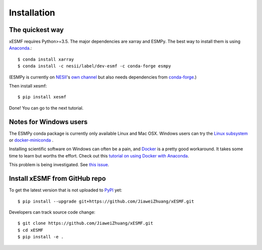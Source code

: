 .. _installation-label:

Installation
============

The quickest way
----------------

xESMF requires Python>=3.5. The major dependencies are xarray and ESMPy.
The best way to install them is using Anaconda_.::

    $ conda install xarray
    $ conda install -c nesii/label/dev-esmf -c conda-forge esmpy

(ESMPy is currently on NESII_'s `own channel <https://anaconda.org/NESII/esmpy>`_
but also needs dependencies from `conda-forge <https://conda-forge.org>`_.)

Then install xesmf::

    $ pip install xesmf

Done! You can go to the next tutorial.

Notes for Windows users
-----------------------

The ESMPy conda package is currently only available Linux and Mac OSX.
Windows users can try the
`Linux subsystem <https://docs.microsoft.com/en-us/windows/wsl/about>`_
or `docker-miniconda <https://hub.docker.com/r/continuumio/miniconda3/>`_ .

Installing scientific software on Windows can often be a pain, and
`Docker <https://www.docker.com>`_ is a pretty good workaround.
It takes some time to learn but worths the effort.
Check out this `tutorial on using Docker with Anaconda
<https://towardsdatascience.com/
how-docker-can-help-you-become-a-more-effective-data-scientist-7fc048ef91d5>`_.

This problem is being investigated.
See `this issue <https://github.com/conda-forge/esmpy-feedstock/issues/8>`_.

Install xESMF from GitHub repo
------------------------------

To get the latest version that is not uploaded to PyPI_ yet::

    $ pip install --upgrade git+https://github.com/JiaweiZhuang/xESMF.git

Developers can track source code change::

    $ git clone https://github.com/JiaweiZhuang/xESMF.git
    $ cd xESMF
    $ pip install -e .

.. _xarray: http://xarray.pydata.org
.. _ESMPy: https://www.earthsystemcog.org/projects/esmpy/
.. _Anaconda: https://www.continuum.io/downloads
.. _PyPI: https://pypi.python.org/pypi
.. _NESII: https://www.esrl.noaa.gov/gsd/nesii/
